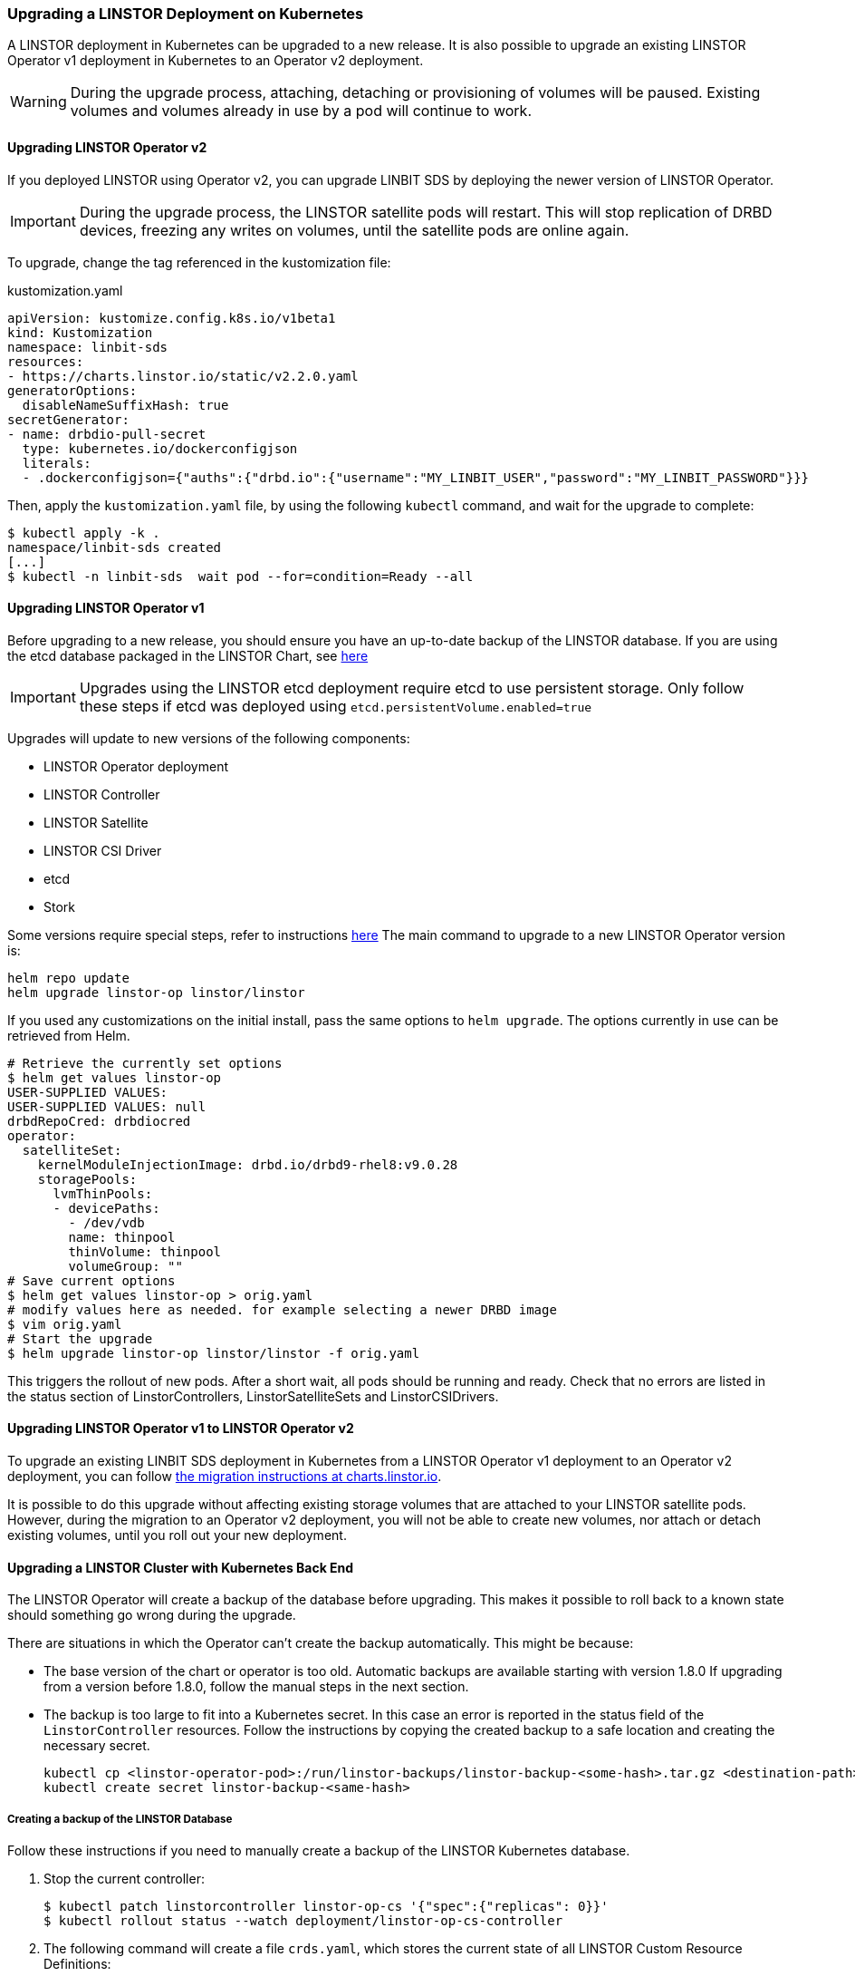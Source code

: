 [[s-kubernetes-upgrade]]
=== Upgrading a LINSTOR Deployment on Kubernetes

A LINSTOR deployment in Kubernetes can be upgraded to a new release. It is also possible to
upgrade an existing LINSTOR Operator v1 deployment in Kubernetes to an Operator v2 deployment.

WARNING: During the upgrade process, attaching, detaching or provisioning of volumes will be
paused. Existing volumes and volumes already in use by a pod will continue to work.

==== Upgrading LINSTOR Operator v2

If you deployed LINSTOR using Operator v2, you can upgrade LINBIT SDS by deploying the newer version of LINSTOR
Operator.

IMPORTANT: During the upgrade process, the LINSTOR satellite pods will restart. This will stop replication of DRBD
devices, freezing any writes on volumes, until the satellite pods are online again.

To upgrade, change the tag referenced in the kustomization file:

.kustomization.yaml
[source,yaml]
----
apiVersion: kustomize.config.k8s.io/v1beta1
kind: Kustomization
namespace: linbit-sds
resources:
- https://charts.linstor.io/static/v2.2.0.yaml
generatorOptions:
  disableNameSuffixHash: true
secretGenerator:
- name: drbdio-pull-secret
  type: kubernetes.io/dockerconfigjson
  literals:
  - .dockerconfigjson={"auths":{"drbd.io":{"username":"MY_LINBIT_USER","password":"MY_LINBIT_PASSWORD"}}}
----

Then, apply the `kustomization.yaml` file, by using the following `kubectl` command, and wait for the upgrade to complete:

----
$ kubectl apply -k .
namespace/linbit-sds created
[...]
$ kubectl -n linbit-sds  wait pod --for=condition=Ready --all
----

==== Upgrading LINSTOR Operator v1

Before upgrading to a new release, you should ensure you have an up-to-date backup of the LINSTOR database.
If you are using the etcd database packaged in the LINSTOR Chart, see <<s-kubernetes-etcd-backup,here>>

IMPORTANT: Upgrades using the LINSTOR etcd deployment require etcd to use persistent storage. Only follow these steps if etcd was deployed using `etcd.persistentVolume.enabled=true`

Upgrades will update to new versions of the following components:

* LINSTOR Operator deployment
* LINSTOR Controller
* LINSTOR Satellite
* LINSTOR CSI Driver
* etcd
* Stork

Some versions require special steps, refer to instructions <<s-kubernetes-upgrade-version,here>>
The main command to upgrade to a new LINSTOR Operator version is:

----
helm repo update
helm upgrade linstor-op linstor/linstor
----

If you used any customizations on the initial install, pass the same options to `helm upgrade`. The options currently
in use can be retrieved from Helm.

----
# Retrieve the currently set options
$ helm get values linstor-op
USER-SUPPLIED VALUES:
USER-SUPPLIED VALUES: null
drbdRepoCred: drbdiocred
operator:
  satelliteSet:
    kernelModuleInjectionImage: drbd.io/drbd9-rhel8:v9.0.28
    storagePools:
      lvmThinPools:
      - devicePaths:
        - /dev/vdb
        name: thinpool
        thinVolume: thinpool
        volumeGroup: ""
# Save current options
$ helm get values linstor-op > orig.yaml
# modify values here as needed. for example selecting a newer DRBD image
$ vim orig.yaml
# Start the upgrade
$ helm upgrade linstor-op linstor/linstor -f orig.yaml
----

This triggers the rollout of new pods. After a short wait, all pods should be running and ready.
Check that no errors are listed in the status section of LinstorControllers, LinstorSatelliteSets and LinstorCSIDrivers.

[[s-kubernetes-upgrade-k8s-operator-v1-to-v2]]
==== Upgrading LINSTOR Operator v1 to LINSTOR Operator v2

To upgrade an existing LINBIT SDS deployment in Kubernetes from a LINSTOR Operator v1 deployment
to an Operator v2 deployment, you can follow link:https://charts.linstor.io/migration/[the
migration instructions at charts.linstor.io].

It is possible to do this upgrade without affecting existing storage volumes that are attached
to your LINSTOR satellite pods. However, during the migration to an Operator v2 deployment, you
will not be able to create new volumes, nor attach or detach existing volumes, until you roll
out your new deployment.

[[s-kubernetes-upgrade-k8s-backend]]
==== Upgrading a LINSTOR Cluster with Kubernetes Back End

The LINSTOR Operator will create a backup of the database before upgrading. This makes it possible to roll back to a
known state should something go wrong during the upgrade.

There are situations in which the Operator can't create the backup automatically. This might be because:

* The base version of the chart or operator is too old. Automatic backups are available starting with version 1.8.0
  If upgrading from a version before 1.8.0, follow the manual steps in the next section.
* The backup is too large to fit into a Kubernetes secret. In this case an error is reported in the status field
  of the `LinstorController` resources. Follow the instructions by copying the created backup to a safe location and
  creating the necessary secret.
+
----
kubectl cp <linstor-operator-pod>:/run/linstor-backups/linstor-backup-<some-hash>.tar.gz <destination-path>
kubectl create secret linstor-backup-<same-hash>
----

===== Creating a backup of the LINSTOR Database

Follow these instructions if you need to manually create a backup of the LINSTOR Kubernetes database.

1. Stop the current controller:
+
----
$ kubectl patch linstorcontroller linstor-op-cs '{"spec":{"replicas": 0}}'
$ kubectl rollout status --watch deployment/linstor-op-cs-controller
----
2. The following command will create a file `crds.yaml`, which stores the current state of all LINSTOR Custom Resource Definitions:
+
----
$ kubectl get crds | grep -o ".*.internal.linstor.linbit.com" | \
  xargs kubectl get crds -oyaml > crds.yaml
----
+
3. In addition to the definitions, the actual resources must be backed up as well:
+
----
$ kubectl get crds | grep -o ".*.internal.linstor.linbit.com" | \
  xargs -i{} sh -c "kubectl get {} -oyaml > {}.yaml"
----
4. If upgrading the chart, use `--set IHaveBackedUpAllMyLinstorResources=true` to acknowledge you have executed the above steps.

===== Restoring From a LINSTOR Database Backup

Follow these instructions if you need to recover from an failure during a LINSTOR upgrade.

1. Fetch the backup (skip if the backup is already available on your local machine):
+
----
$ # List the available backups
$ kubectl get secret '-ocustom-columns=NAME:.metadata.name,FROM:metadata.annotations.linstor\.linbit\.com/backup-previous-version,CREATED-AT:.metadata.creationTimestamp'
$ kubectl get secret linstor-backup-<backup-specific-hash> '-ogo-template=go-template={{index .data ".binaryData.backup.tar.gz" | base64decode}}' > linstor-backup.tar.gz
----
2. Unpack the backup
+
----
$ tar xvf linstor-backup.tar.gz
crds.yaml
....
----
3. Stop the current controller:
+
----
$ kubectl patch linstorcontroller linstor-op-cs "{"spec":{"replicas": 0}}"
$ kubectl rollout status --watch deployment/piraeus-op-cs-controller
----
4. Delete existing resources
+
----
$ kubectl get crds | grep -o ".*.internal.linstor.linbit.com" | xargs --no-run-if-empty kubectl delete crds
----
5. Apply the old LINSTOR CRDs
+
----
$ kubectl apply -f crds.yaml
----
6. Apply the old LINSTOR resource state
+
----
$ kubectl apply -f *.internal.linstor.linbit.com.yaml
----
7. Re-apply the helm chart using the old LINSTOR version
+
----
$ helm upgrade linstor-op charts/piraeus --set operator.controller.controllerImage=... --set operator.satelliteSet.satelliteImage=...
----

[[s-kubernetes-upgrade-version]]
==== Upgrading Instructions for Specific Versions

Some versions require special steps, see below.

===== Upgrading to 1.10

Version 1.10 introduces an option to share DRBD configuration between host and container. If you need
this option, you have to update the CRDs. Because Helm does not upgrade CRDs on chart upgrade, instead enter the following commands:

----
$ helm repo update
$ helm pull linstor/linstor --untar
$ kubectl replace -f linstor/crds/
customresourcedefinition.apiextensions.k8s.io/linstorcontrollers.linstor.linbit.com replaced
customresourcedefinition.apiextensions.k8s.io/linstorcsidrivers.linstor.linbit.com replaced
customresourcedefinition.apiextensions.k8s.io/linstorsatellitesets.linstor.linbit.com replaced
----

===== Upgrading to 1.9

Version 1.9 disables the <<s-kubernetes-ha-controller,LINSTOR HA Controller>> deployment by default. The deployment has
moved out of the LINSTOR Operator chart. If you want to keep using the old version, enable it again using this Helm command:

----
helm upgrade linstor-op linstor/linstor ... --set haController.enabled=true
----

If you are upgrading to v1.9 from v1.6 or earlier, you need to either:

. Create a master passphrase, before you upgrade:
+
----
$ kubectl create secret generic linstor-pass --from-literal=MASTER_PASSPHRASE=<password>
----
+
. Or, upgrade to v1.7 first, and Helm will create a master passphrase for you automatically. You
can view this passphrase later, by entering:
+
----
$ kubectl get secret linstor-op-passphrase \
-ogo-template='{{ .data.MASTER_PASSPHRASE | base64decode }}'
----

===== Upgrading to v1.8

NOTE: This upgrade requires a complete rebuild of the K8s database, so upgrades might take
longer than normal.

Version
1.8 introduces new options to centrally set the log level and number of worker threads for the CSI driver. If you need
these options, you have to update the CRDs. As Helm does not upgrade CRDs on chart upgrade, instead enter the following commands:

----
$ helm repo update
$ helm pull linstor/linstor --untar
$ kubectl replace -f linstor/crds/
customresourcedefinition.apiextensions.k8s.io/linstorcontrollers.linstor.linbit.com replaced
customresourcedefinition.apiextensions.k8s.io/linstorcsidrivers.linstor.linbit.com replaced
customresourcedefinition.apiextensions.k8s.io/linstorsatellitesets.linstor.linbit.com replaced
----

In addition, 1.8 reworks the way SSL/TLS setups work. Refer to the
<<s-kubernetes-securing-deployment-v1>> section and work through these steps again.

If you are upgrading to v1.8 from v1.6 or earlier, you need to either:

. Create a master passphrase, before you upgrade:
+
----
$ kubectl create secret generic linstor-pass --from-literal=MASTER_PASSPHRASE=<password>
----
+
. Or, upgrade to v1.7 first, and Helm will create a master passphrase for you automatically. You
can view this passphrase later, by entering:
+
----
$ kubectl get secret linstor-op-passphrase \
-ogo-template='{{ .data.MASTER_PASSPHRASE | base64decode }}'
----

===== Upgrading to v1.7

No additional steps necessary.

===== Upgrading to v1.6

This versions introduces a new option to support Kubernetes distributions which use different state directories than the
default of `/var/lib/kubelet`. A notable example is microk8s, which uses `/var/snap/microk8s/common/var/lib/kubelet`.
To support this, a small addition to the `LinstorCSIDriver` CRD was necessary. As Helm does not upgrade CRDs on chart
upgrade, instead enter the following commands:

----
$ helm repo update
$ helm pull linstor/linstor --untar
$ kubectl replace -f linstor/crds/
customresourcedefinition.apiextensions.k8s.io/linstorcontrollers.linstor.linbit.com replaced
customresourcedefinition.apiextensions.k8s.io/linstorcsidrivers.linstor.linbit.com replaced
customresourcedefinition.apiextensions.k8s.io/linstorsatellitesets.linstor.linbit.com replaced
----

If you do not apply the new CRDs, you will get errors such as the following:

----
Error: UPGRADE FAILED: error validating "": error validating data: ValidationError(LinstorCSIDriver.spec): unknown field "kubeletPath" in com.linbit.linstor.v1.LinstorCSIDriver.spec
----

If you previously used the included snapshot-controller to process `VolumeSnapshot` resources, you should replace it
with the new charts provided by the Piraeus project. The <<s-kubernetes-add-snaphot-support,section on snapshots>> has
been updated to include instructions on how you can add the snapshot-controller to your cluster.

===== Upgrading to v1.5

This version introduces a <<s-kubernetes-monitoring,monitoring>> component for DRBD resources. This requires a new image
and a replacement of the existing `LinstorSatelliteSet` CRD. Helm does not upgrade the CRDs on a chart upgrade,
instead enter the following commands:

----
$ helm repo update
$ helm pull linstor/linstor --untar
$ kubectl replace -f linstor/crds/
customresourcedefinition.apiextensions.k8s.io/linstorcontrollers.linstor.linbit.com replaced
customresourcedefinition.apiextensions.k8s.io/linstorcsidrivers.linstor.linbit.com replaced
customresourcedefinition.apiextensions.k8s.io/linstorsatellitesets.linstor.linbit.com replaced
----

If you do not plan to use the provided <<s-kubernetes-monitoring,monitoring>> you still need to apply the above steps,
otherwise you will get an error such as the following:

----
Error: UPGRADE FAILED: error validating "": error validating data: ValidationError(LinstorSatelliteSet.spec): unknown field "monitoringImage" in com.linbit.linstor.v1.LinstorSatelliteSet.spec
----

NOTE: Some Helm versions fail to set the monitoring image even after replacing the CRDs. In that case, the in-cluster
LinstorSatelliteSet will show an empty `monitoringImage` value. Edit the resource using
`kubectl edit linstorsatellitesets` and set the value to `drbd.io/drbd-reactor:v0.3.0` to enable monitoring.

===== Upgrading to v1.4

This version introduces a new default version for the etcd image, so take extra care that etcd is using
persistent storage. *Upgrading the etcd image without persistent storage will corrupt the cluster*.

If you are upgrading an existing cluster without making use of new Helm options, no additional steps are necessary.

If you plan to use the newly introduced `additionalProperties` and `additionalEnv` settings, you have to replace
the installed CustomResourceDefinitions with newer versions. Helm does not upgrade the CRDs on a chart upgrade

----
$ helm pull linstor/linstor --untar
$ kubectl replace -f linstor/crds/
customresourcedefinition.apiextensions.k8s.io/linstorcontrollers.linstor.linbit.com replaced
customresourcedefinition.apiextensions.k8s.io/linstorcsidrivers.linstor.linbit.com replaced
customresourcedefinition.apiextensions.k8s.io/linstorsatellitesets.linstor.linbit.com replaced
----

===== Upgrading to v1.3

No additional steps necessary.

===== Upgrading to v1.2

LINSTOR Operator v1.2 is supported on Kubernetes 1.17+. If you are using an older Kubernetes distribution, you might need
to change the default settings, for example [the CSI provisioner](https://kubernetes-csi.github.io/docs/external-provisioner.html).

There is a known issue when updating the CSI components: the pods will not be updated to the newest image and the
`errors` section of the LinstorCSIDrivers resource shows an error updating the DaemonSet. In this case, manually
delete `deployment/linstor-op-csi-controller` and `daemonset/linstor-op-csi-node`. They will be re-created by the Operator.

